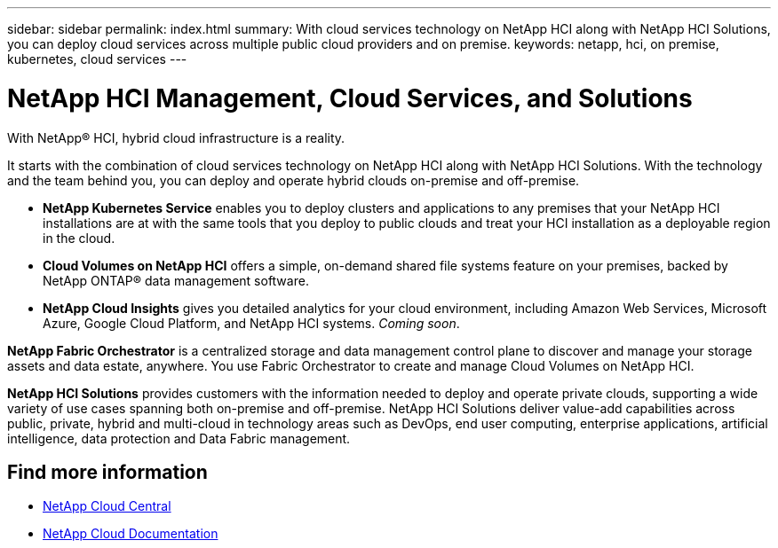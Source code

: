 ---
sidebar: sidebar
permalink: index.html
summary: With cloud services technology on NetApp HCI along with NetApp HCI Solutions, you can deploy cloud services across multiple public cloud providers and on premise.
keywords: netapp, hci, on premise, kubernetes, cloud services
---

= NetApp HCI Management, Cloud Services, and Solutions
:hardbreaks:
:nofooter:
:icons: font
:linkattrs:
:imagesdir: ./media/

[.lead]

With NetApp® HCI, hybrid cloud infrastructure is a reality.


It starts with the combination of cloud services technology on NetApp HCI along with NetApp HCI Solutions. With the technology and the team behind you, you can deploy and operate hybrid clouds on-premise and off-premise.

* *NetApp Kubernetes Service* enables you to deploy clusters and applications to any premises that your NetApp HCI installations are at with the same tools that you deploy to public clouds and treat your HCI installation as a deployable region in the cloud.

*	*Cloud Volumes on NetApp HCI* offers a simple, on-demand shared file systems feature on your premises, backed by NetApp ONTAP® data management software.

* *NetApp Cloud Insights* gives you detailed analytics for your cloud environment, including Amazon Web Services, Microsoft Azure, Google Cloud Platform, and NetApp HCI systems. _Coming soon_.

*NetApp Fabric Orchestrator* is a centralized storage and data management control plane to discover and manage your storage assets and data estate, anywhere. You use Fabric Orchestrator to create and manage Cloud Volumes on NetApp HCI.

*NetApp HCI Solutions* provides customers with the information needed to deploy and operate private clouds, supporting a wide variety of use cases spanning both on-premise and off-premise.  NetApp HCI Solutions deliver value-add capabilities across public, private, hybrid and multi-cloud in technology areas such as DevOps, end user computing, enterprise applications, artificial intelligence, data protection and Data Fabric management.


[discrete]
== Find more information
* https://cloud.netapp.com/home[NetApp Cloud Central^]
* https://docs.netapp.com/us-en/cloud/[NetApp Cloud Documentation^]
